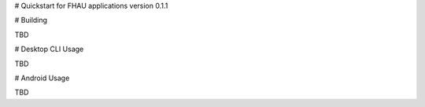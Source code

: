 # Quickstart for FHAU applications version 0.1.1

# Building

TBD

# Desktop CLI Usage

TBD

# Android Usage

TBD
